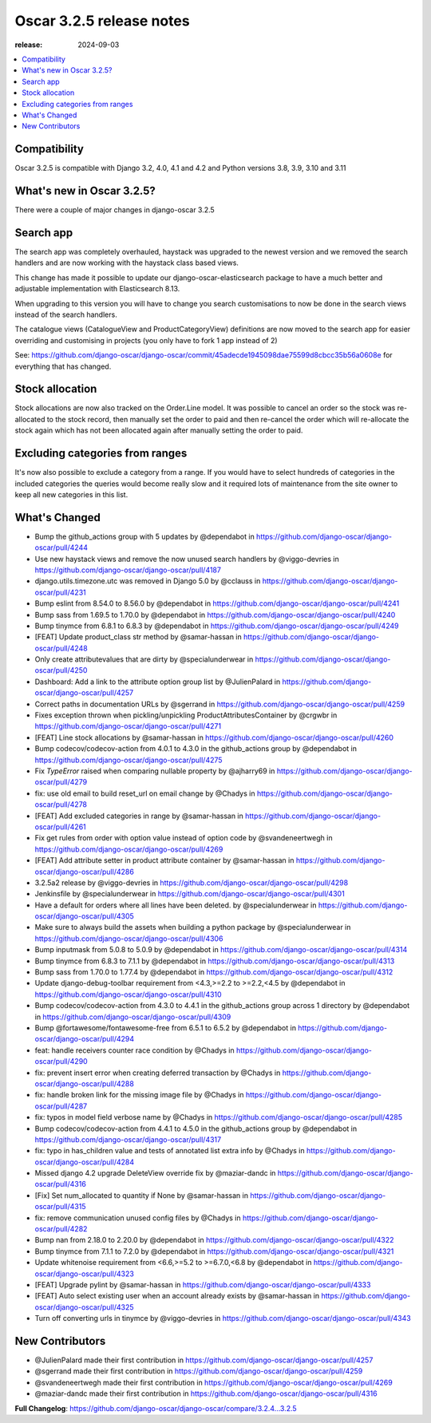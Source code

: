 ========================================
Oscar 3.2.5 release notes
========================================

:release: 2024-09-03

.. contents::
    :local:
    :depth: 1


.. _compatibility_of_3.2.5:

Compatibility
~~~~~~~~~~~~~

Oscar 3.2.5 is compatible with Django 3.2, 4.0, 4.1 and 4.2 and Python versions 3.8, 3.9, 3.10 and 3.11

.. _new_in_3.2.5:

What's new in Oscar 3.2.5?
~~~~~~~~~~~~~~~~~~~~~~~~~~

There were a couple of major changes in django-oscar 3.2.5



Search app
~~~~~~~~~~

The search app was completely overhauled, haystack was upgraded to the newest version and we removed the search handlers and are now working with the haystack class based views.

This change has made it possible to update our django-oscar-elasticsearch package to have a much better and adjustable implementation with Elasticsearch 8.13. 

When upgrading to this version you will have to change you search customisations to now be done in the search views instead of the search handlers.

The catalogue views (CatalogueView and ProductCategoryView) definitions are now moved to the search app for easier overriding and customising in projects (you only have to fork 1 app instead of 2) 

See: https://github.com/django-oscar/django-oscar/commit/45adecde1945098dae75599d8cbcc35b56a0608e for everything that has changed.

Stock allocation
~~~~~~~~~~~~~~~~

Stock allocations are now also tracked on the Order.Line model. It was possible to cancel an order so the stock was re-allocated to the stock record, then manually set the order to paid and then re-cancel the order which will re-allocate the stock again which has not been allocated again after manually setting the order to paid.



Excluding categories from ranges
~~~~~~~~~~~~~~~~~~~~~~~~~~~~~~~~

It's now also possible to exclude a category from a range.
If you would have to select hundreds of categories in the included categories the queries would become really slow and it required lots of maintenance from the site owner to keep all new categories in this list.

What's Changed
~~~~~~~~~~~~~~
- Bump the github_actions group with 5 updates by @dependabot in https://github.com/django-oscar/django-oscar/pull/4244
- Use new haystack views and remove the now unused search handlers by @viggo-devries in https://github.com/django-oscar/django-oscar/pull/4187
- django.utils.timezone.utc was removed in Django 5.0 by @cclauss in https://github.com/django-oscar/django-oscar/pull/4231
- Bump eslint from 8.54.0 to 8.56.0 by @dependabot in https://github.com/django-oscar/django-oscar/pull/4241
- Bump sass from 1.69.5 to 1.70.0 by @dependabot in https://github.com/django-oscar/django-oscar/pull/4240
- Bump tinymce from 6.8.1 to 6.8.3 by @dependabot in https://github.com/django-oscar/django-oscar/pull/4249
- [FEAT] Update product_class str method by @samar-hassan in https://github.com/django-oscar/django-oscar/pull/4248
- Only create attributevalues that are dirty by @specialunderwear in https://github.com/django-oscar/django-oscar/pull/4250
- Dashboard: Add a link to the attribute option group list by @JulienPalard in https://github.com/django-oscar/django-oscar/pull/4257
- Correct paths in documentation URLs by @sgerrand in https://github.com/django-oscar/django-oscar/pull/4259
- Fixes exception thrown when pickling/unpickling ProductAttributesContainer by @crgwbr in https://github.com/django-oscar/django-oscar/pull/4271
- [FEAT] Line stock allocations by @samar-hassan in https://github.com/django-oscar/django-oscar/pull/4260
- Bump codecov/codecov-action from 4.0.1 to 4.3.0 in the github_actions group by @dependabot in https://github.com/django-oscar/django-oscar/pull/4275
- Fix `TypeError` raised when comparing nullable property by @ajharry69 in https://github.com/django-oscar/django-oscar/pull/4279
- fix: use old email to build reset_url on email change by @Chadys in https://github.com/django-oscar/django-oscar/pull/4278
- [FEAT] Add excluded categories in range by @samar-hassan in https://github.com/django-oscar/django-oscar/pull/4261
- Fix get rules from order with option value instead of option code by @svandeneertwegh in https://github.com/django-oscar/django-oscar/pull/4269
- [FEAT] Add attribute setter in product attribute container by @samar-hassan in https://github.com/django-oscar/django-oscar/pull/4286
- 3.2.5a2 release by @viggo-devries in https://github.com/django-oscar/django-oscar/pull/4298
- Jenkinsfile by @specialunderwear in https://github.com/django-oscar/django-oscar/pull/4301
- Have a default for orders where all lines have been deleted. by @specialunderwear in https://github.com/django-oscar/django-oscar/pull/4305
- Make sure to always build the assets when building a python package by @specialunderwear in https://github.com/django-oscar/django-oscar/pull/4306
- Bump inputmask from 5.0.8 to 5.0.9 by @dependabot in https://github.com/django-oscar/django-oscar/pull/4314
- Bump tinymce from 6.8.3 to 7.1.1 by @dependabot in https://github.com/django-oscar/django-oscar/pull/4313
- Bump sass from 1.70.0 to 1.77.4 by @dependabot in https://github.com/django-oscar/django-oscar/pull/4312
- Update django-debug-toolbar requirement from <4.3,>=2.2 to >=2.2,<4.5 by @dependabot in https://github.com/django-oscar/django-oscar/pull/4310
- Bump codecov/codecov-action from 4.3.0 to 4.4.1 in the github_actions group across 1 directory by @dependabot in https://github.com/django-oscar/django-oscar/pull/4309
- Bump @fortawesome/fontawesome-free from 6.5.1 to 6.5.2 by @dependabot in https://github.com/django-oscar/django-oscar/pull/4294
- feat: handle receivers counter race condition by @Chadys in https://github.com/django-oscar/django-oscar/pull/4290
- fix: prevent insert error when creating deferred transaction by @Chadys in https://github.com/django-oscar/django-oscar/pull/4288
- fix: handle broken link for the missing image file by @Chadys in https://github.com/django-oscar/django-oscar/pull/4287
- fix: typos in model field verbose name by @Chadys in https://github.com/django-oscar/django-oscar/pull/4285
- Bump codecov/codecov-action from 4.4.1 to 4.5.0 in the github_actions group by @dependabot in https://github.com/django-oscar/django-oscar/pull/4317
- fix: typo in has_children value and tests of annotated list extra info by @Chadys in https://github.com/django-oscar/django-oscar/pull/4284
- Missed django 4.2 upgrade DeleteView override fix by @maziar-dandc in https://github.com/django-oscar/django-oscar/pull/4316
- [Fix] Set num_allocated to quantity if None by @samar-hassan in https://github.com/django-oscar/django-oscar/pull/4315
- fix: remove communication unused config files by @Chadys in https://github.com/django-oscar/django-oscar/pull/4282
- Bump nan from 2.18.0 to 2.20.0 by @dependabot in https://github.com/django-oscar/django-oscar/pull/4322
- Bump tinymce from 7.1.1 to 7.2.0 by @dependabot in https://github.com/django-oscar/django-oscar/pull/4321
- Update whitenoise requirement from <6.6,>=5.2 to >=6.7.0,<6.8 by @dependabot in https://github.com/django-oscar/django-oscar/pull/4323
- [FEAT] Upgrade pylint by @samar-hassan in https://github.com/django-oscar/django-oscar/pull/4333
- [FEAT] Auto select existing user when an account already exists by @samar-hassan in https://github.com/django-oscar/django-oscar/pull/4325
- Turn off converting urls in tinymce by @viggo-devries in https://github.com/django-oscar/django-oscar/pull/4343


New Contributors
~~~~~~~~~~~~~~~~

- @JulienPalard made their first contribution in https://github.com/django-oscar/django-oscar/pull/4257
- @sgerrand made their first contribution in https://github.com/django-oscar/django-oscar/pull/4259
- @svandeneertwegh made their first contribution in https://github.com/django-oscar/django-oscar/pull/4269
- @maziar-dandc made their first contribution in https://github.com/django-oscar/django-oscar/pull/4316

**Full Changelog**: https://github.com/django-oscar/django-oscar/compare/3.2.4...3.2.5
